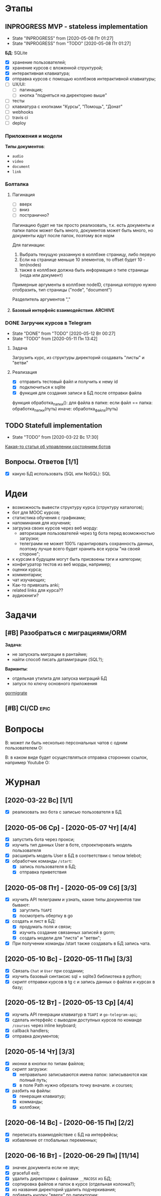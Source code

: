 * Этапы
** INPROGRESS MVP - stateless implementation
- State "INPROGRESS" from              [2020-05-08 Пт 01:27]
- State "INPROGRESS" from "TODO"       [2020-05-08 Пт 01:27]
  
*БД*: SQLite

- [X] хранение пользователей;
- [X] хранение курсов с вложенной структурой;
- [X] интерактивная клавиатура;
- [X] отправка курсов с помощью коллбэков интерактивной клавиатуры;
- [ ] UX/UI:
  - [ ] пагинация;
  - [ ] кнопка "подняться на директорию выше"
- [ ] тесты
- [ ] клавиатура с кнопками "Курсы", "Помощь", "Донат"
- [ ] webhooks
- [ ] travis ci
- [ ] deploy
*** Приложения и модели
*Типы документов*:
- ~audio~
- ~video~
- ~document~
- ~link~
*** Болталка
**** Пагинация
- [ ] вверх
- [ ] вниз
- [ ] постранично?
Пагинацию будет не так просто реализовать, т.к. есть документы и папки
папок может быть много, документов может быть много, но документы идут после папок, поэтому все норм

Для пагинации:
1. Выбрать текущую указанную в коллбэке страницу, либо первую
2. Если на странице меньше 10 элементов, то offset будет 10 - len(nodes)
3. также в коллбэке должна быть информация о типе страницы (нода или документ)

Примерные аргументы в коллбэке
nodeID, страница которую нужно отобразить, тип страницы ("node", "document")

Разделитель аргументов ","
**** Базовый интерфейс взаимодействия.                           :ARCHIVE:

Функционал:
- ~/start~ - приветствие, помощь, инфа о донатах
- ~/courses~ - список доступных курсов (курсы у которых parent=NULL)

Этапы:
- [X] обработка коллбэков нажатия на клавиатуру;
- [X] генерация нового списка по переданным сущностям;


Типы коллбэков:
- получение следующего курса меню;
- пагинация:
  - вниз
  - вверх
  - на страницу
- получение файлов курса:
  - всех сразу
  - по одному
*** DONE Загручик курсов в Telegram
CLOSED: [2020-05-13 Ср 20:27]
- State "DONE"       from "TODO"       [2020-05-12 Вт 00:27]
- State "TODO"       from              [2020-05-11 Пн 13:42]
**** Задача
Загрузить курс, из структуры директорий создавать "листы" и "ветви"
**** Реализация
- [X] отправить тестовый файл и получить к нему id
- [X] подключиться к sqlite
- [X] функция для создания записи в БД после отправки файла

функция обработка_папки():
  для файла в папке:
    если файл == папка:
      обработка_папки(путь)
    иначе:
      обработка_файла(путь)
** TODO Statefull implementation
- State "TODO"       from              [2020-03-22 Вс 17:30]
[[https://docs.microsoft.com/ru-ru/azure/bot-service/bot-builder-concept-state?view=azure-bot-service-4.0][Какая-то статья об управлении состоянием ботов]]
** Вопросы. Ответов [1/1]
- [X] какую БД использовать (SQL или NoSQL): SQL
* Идеи
- возможность вывести структуру курса (структуру каталогов);
- бот для MOOC курсов;
- статистика обучения с графиками;
- напоминания для изучения;
- загрузка своих курсов через веб морду:
  - авторизация пользователей через tg бота перед возможностью загрузки;
  - телеграмм не может 100% гарантировать сохранность данных, поэтому лучше всего будет хранить все курсы "на своей стороне";
- к курсам в будущем могут быть присвоены тэги и категории;
- конфигуратор тестов из веб морды, например;
- оценки курса;
- комментарии;
- чат изучающих;
- Как-то привязать anki;
- related links для курса??
- аудиокниги?
* Задачи
** [#B] Разобраться с миграциями/ORM
*Задача*:
- не запускать миграции в рантайме;
- найти способ писать датамиграции (SQL?);
*Варианты*:
- отдельная утилита для запуска миграций БД
- запуск по ключу основного приложения

[[https://github.com/go-gormigrate/gormigrate][gormigrate]]
** [#B] CI/CD                                                         :epic:
* Вопросы
В: может ли быть несколько персональных чатов с одним пользователем
О:

В: в каком виде будет осуществляться отправка сторонних ссылок, например Youtube
О: 
* Журнал
** [2020-03-22 Вс] [1/1]
- [X] реализовать эхо бота с записью пользователя в БД
** [2020-05-06 Ср] - [2020-05-07 Чт] [4/4]
- [X] запустить бота через прокси;
- [X] изучить тип данных User в боте, спроектировать модель пользователя
- [X] расширить модель User в БД в соответствии с типом telebot;
- [X] обработчик команды ~/start~:
  - [X] запись пользователя в БД;
  - [X] отправка приветствия
** [2020-05-08 Пт] - [2020-05-09 Сб] [3/3]
- [X] изучить API телеграмм и узнать, какие типы документов там бывают:
  - [X] загуглить ~TGAPI~
  - [X] посмотреть обертку в go
- [X] создать и лист в БД:
  - [X] продумать поля и связи;
  - [X] изучить создание связанных записей в gorm;
  - [X] создать модели для "листа" и "ветви";
- [X] При получении команды /start также создавать в БД запись чата.
** [2020-05-10 Вс] - [2020-05-11 Пн] [3/3]
- [X] Связать ~Chat~ и ~User~ при создании;
- [X] изучить базовый синтаксис sql + sqlite3 библиотека в python;
- [X] скрипт отправки курсов в tg с и запись данных о файлах и курсах в базу;
** [2020-05-12 Вт] - [2020-05-13 Ср] [4/4]
- [X] изучить API генерации клавиатур в ~TGAPI~ и ~go-telegram-api~;
- [X] сделать интерфейс с выводом доступных курсов по команде ~/courses~ через inline keyboard;
- [X] callback handlers;
- [X] отправка документов;
** [2020-05-14 Чт] [3/3]
- [X] иконки в кнопки по типам файлов;
- [X] скрипт загрузки:
  - [X] неправильно записываются имена папок: записываются как полный путь;
  - [X] в поле Path нужно обрезать точку вначале. и courses;
- [X] разбить на файлы:
  - [X] генерация клавиатур;
  - [X] комманды;
  - [X] коллбэки;
** [2020-06-14 Вс] - [2020-06-15 Пн] [2/2]
- [X] переписать взаимодействие с БД на интерфейсы;
- [X] избавление от глобальных переменных;
** [2020-06-16 Вт] - [2020-06-29 Пн] [11/14]
- [X] значек документа если не звук;
- [X] gracefull exit;
- [X] удалить директории с файлами ~__MACOSX~ из БД;
- [X] сортировка файлов и папок в курсе (отдельная колонка?);
- [X] из названия директорий удалить подчеркивания;
- [X] добавить кнопку "вверх" по директории;
- [X] кнопка: "получить все документы курса";
- [X] изменять текущую клавиатуру вместо отправки новой;
- [X] изменить загрузчик python для корректного записи имени файла;
- [X] после проверок работоспособности загрузить курс;
- [X] исправить сортировку. Отбросить целую часть, если число float
*** Болталка
Возможно следует создать структуру-абстракцию как "директория", которая будет включать в себя курсы + директории. Или подумать можно ли это реализовать с помощью ORGM. А также подумать какую задачу я этим решу.
** <2020-06-29 Пн> 
- [ ] пимслер?
- [ ] пагинация, навигация, не более 10 строк на странице;
- [ ] webhooks;
